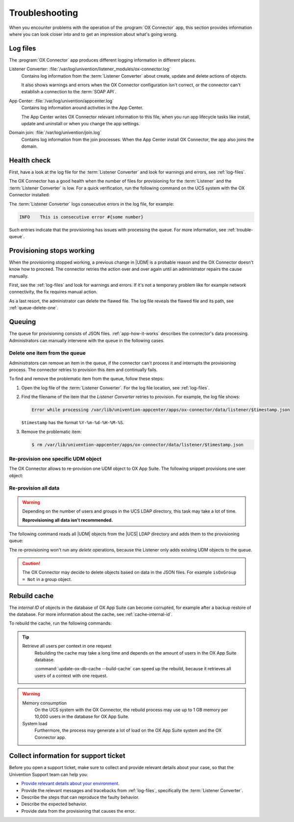 .. _app-troubleshooting:

***************
Troubleshooting
***************

When you encounter problems with the operation of the :program:`OX Connector`
app, this section provides information where you can look closer into and to
get an impression about what's going wrong.

.. _log-files:

Log files
=========

The :program:`OX Connector` app produces different logging information in
different places.

.. index::
   pair: listener converter; log file

Listener Converter: :file:`/var/log/univention/listener_modules/ox-connector.log`
   Contains log information from the :term:`Listener Converter` about create,
   update and delete actions of objects.

   It also shows warnings and errors when the OX Connector configuration isn't
   correct, or the connector can't establish a connection to the :term:`SOAP
   API`.

.. index::
   single: log file; app center

App Center: :file:`/var/log/univention/appcenter.log`
   Contains log information around activities in the App Center.

   The App Center writes OX Connector relevant information to this file, when
   you run app lifecycle tasks like install, update and uninstall or when you
   change the app settings.

.. index::
   single: log file; domain join

Domain join: :file:`/var/log/univention/join.log`
   Contains log information from the join processes. When the App Center install
   OX Connector, the app also joins the domain.

.. _health-check:

Health check
============

.. index::
   pair: listener converter; health check
   pair: listener; health check

First, have a look at the log file for the :term:`Listener Converter` and look
for warnings and errors, see :ref:`log-files`.

The OX Connector has a good health when the number of files for provisioning
for the :term:`Listener` and the :term:`Listener Converter` is low. For a quick
verification, run the following command on the UCS system with the OX Connector
installed:

.. code-block:: console
   :caption: Verify the number of unprocessed files for the :term:`Listener`.

   $ DIR_LISTENER="/var/lib/univention-appcenter/listener/ox-connector"
   $ ls -1 "$DIR_LISTENER"/*.json 2> /dev/null | wc -l
   0

.. code-block:: console
   :caption: Verify the number of unprocessed files for the :term:`Listener Converter`.

   $ DIR_CONVERTER="/var/lib/univention-appcenter/apps/ox-connector/data/listener"
   $ ls -1 "$DIR_CONVERTER"/*.json 2> /dev/null | wc -l
   0

The :term:`Listener Converter` logs consecutive errors in the log file, for
example:

.. code-block:: text

   INFO    This is consecutive error #{some number}

Such entries indicate that the provisioning has issues with processing the
queue. For more information, see :ref:`trouble-queue`.

.. _provision-stopped:

Provisioning stops working
==========================

.. index::
   single: provisioning; stopped
   single: provisioning; faulty item

When the provisioning stopped working, a previous change in |UDM| is a
probable reason and the OX Connector doesn't know how to proceed. The connector
retries the action over and over again until an administrator repairs the cause
manually.

First, see the :ref:`log-files` and look for warnings and errors. If it's not a
temporary problem like for example network connectivity, the fix requires manual
action.

As a last resort, the administrator can delete the flawed file. The log file
reveals the flawed file and its path, see :ref:`queue-delete-one`.

.. _trouble-queue:

Queuing
=======

.. index::
   single: provisioning; queue
   see: queue; provisioning

The queue for provisioning consists of JSON files. :ref:`app-how-it-works`
describes the connector's data processing. Administrators can manually intervene
with the queue in the following cases.

.. _queue-delete-one:

Delete one item from the queue
------------------------------

Administrators can remove an item in the queue, if the connector can't process
it and interrupts the provisioning process. The connector retries to
provision this item and continually fails.

To find and remove the problematic item from the queue, follow these steps:

#. Open the log file of the :term:`Listener Converter`. For the log file
   location, see :ref:`log-files`.

#. Find the filename of the item that the *Listener Converter* retries to
   provision. For example, the log file shows:

   .. code-block:: text

      Error while processing /var/lib/univention-appcenter/apps/ox-connector/data/listener/$timestamp.json

   ``$timestamp`` has the format ``%Y-%m-%d-%H-%M-%S``.

#. Remove the problematic item:

   .. code-block:: console

      $ rm /var/lib/univention-appcenter/apps/ox-connector/data/listener/$timestamp.json

.. _queue-reprovision-one:

Re-provision one specific UDM object
------------------------------------

The OX Connector allows to re-provision one UDM object to OX App Suite. The
following snippet provisions one user object:

.. code-block:: bash
   :caption: Re-provision one UDM object

   DN="uid=user100,cn=users,$(ucr get ldap/base)"
   ENTRY_UUID="$(univention-ldapsearch -b "$DN" + | grep entryUUID | awk '{ print $2 }')"
   cat > /var/lib/univention-appcenter/listener/ox-connector/$(date +%Y-%m-%d-%H-%M-%S).json <<- EOF
   {
       "entry_uuid": "$ENTRY_UUID",
       "dn": "$DN",
       "object_type": "users/user",
       "command": "modify"
   }
   EOF

.. _queue-reprovision-all:

Re-provision all data
---------------------

.. warning::

   Depending on the number of users and groups in the UCS LDAP directory, this
   task may take a lot of time.

   **Reprovisioning all data isn't recommended.**

The following command reads all |UDM| objects from the |UCS| LDAP directory and
adds them to the provisioning queue:

.. code-block:: console
   :caption: Re-provisioning all UDM objects to OX App Suite

   $ univention-directory-listener-ctrl resync ox-connector

The re-provisioning won't run any *delete* operations, because the Listener
only adds existing UDM objects to the queue.

.. caution::

   The OX Connector may decide to delete objects based on data in the JSON
   files. For example ``isOxGroup = Not`` in a group object.

.. _cache-rebuild:

Rebuild cache
=============

.. index::
   single: cache; rebuild

The *internal ID* of objects in the database of OX App Suite can become
corrupted, for example after a backup restore of the database. For more
information about the cache, see :ref:`cache-internal-id`.

To rebuild the cache, run the following commands:

.. code-block:: console
   :caption: Rebuild cache for *internal ID*

   $ univention-app shell ox-connector
   /oxp # update-ox-db-cache --delete
   /oxp # update-ox-db-cache

.. versionchanged:: 2.0.0

   Rebuild the cache after an update to version 2.0.0, because previous
   versions didn't maintain the cache for the *internal ID*.

   Otherwise, the OX Connector app falls back into the much slower mechanism and
   runs a database query per user during the provisioning.

.. tip::

   Retrieve all users per context in one request
      Rebuilding the cache may take a long time and depends on the amount of
      users in the OX App Suite database.

      :command:`update-ox-db-cache --build-cache` can speed up the rebuild,
      because it retrieves all users of a context with one request.

.. warning::

   .. index::
      single: cache; memory consumption
      single: cache; system load

   Memory consumption
      On the UCS system with the OX Connector, the rebuild process may use up to
      1 GB memory per 10,000 users in the database for OX App Suite.

   System load
      Furthermore, the process may generate a lot of load on the OX App Suite
      system and the OX Connector app.

Collect information for support ticket
======================================

Before you open a support ticket, make sure to collect and provide relevant
details about your case, so that the Univention Support team can help you:

* `Provide relevant details about your environment
  <https://help.univention.com/faq#posting-guidelines>`_.

* Provide the relevant messages and tracebacks from  :ref:`log-files`,
  specifically the :term:`Listener Converter`.

* Describe the steps that can reproduce the faulty behavior.

* Describe the expected behavior.

* Provide data from the provisioning that causes the error.

